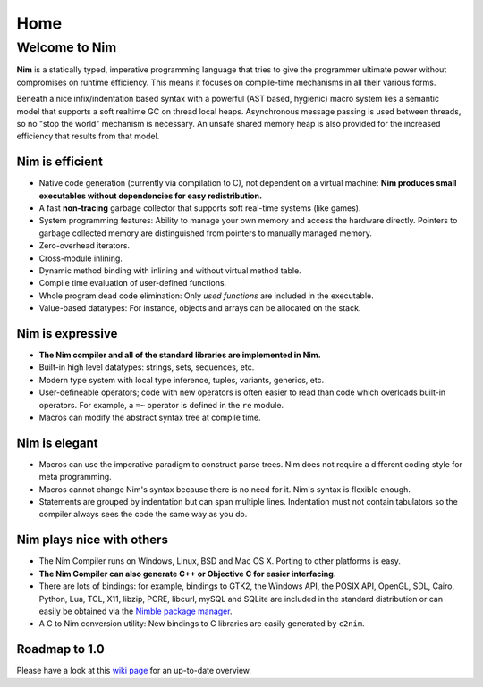 ====
Home
====

Welcome to Nim
--------------

**Nim** is a statically typed, imperative
programming language that tries to give the programmer ultimate power without
compromises on runtime efficiency. This means it focuses on compile-time
mechanisms in all their various forms.

Beneath a nice infix/indentation based syntax with a
powerful (AST based, hygienic) macro system lies a semantic model that supports
a soft realtime GC on thread local heaps. Asynchronous message passing is used
between threads, so no "stop the world" mechanism is necessary. An unsafe
shared memory heap is also provided for the increased efficiency that results
from that model.


Nim is efficient
================

* Native code generation (currently via compilation to C), not dependent on a
  virtual machine: **Nim produces small executables without dependencies
  for easy redistribution.**
* A fast **non-tracing** garbage collector that supports soft
  real-time systems (like games).
* System programming features: Ability to manage your own memory and access the
  hardware directly. Pointers to garbage collected memory are distinguished
  from pointers to manually managed memory.
* Zero-overhead iterators.
* Cross-module inlining.
* Dynamic method binding with inlining and without virtual method table.
* Compile time evaluation of user-defined functions.
* Whole program dead code elimination: Only *used functions* are included in
  the executable.
* Value-based datatypes: For instance, objects and arrays can be allocated on
  the stack.


Nim is expressive
=================

* **The Nim compiler and all of the standard libraries are implemented in
  Nim.**
* Built-in high level datatypes: strings, sets, sequences, etc.
* Modern type system with local type inference, tuples, variants,
  generics, etc.
* User-defineable operators; code with new operators is often easier to read
  than code which overloads built-in operators. For example, a
  ``=~`` operator is defined in the ``re`` module.
* Macros can modify the abstract syntax tree at compile time.


Nim is elegant
==============

* Macros can use the imperative paradigm to construct parse trees. Nim
  does not require a different coding style for meta programming.
* Macros cannot change Nim's syntax because there is no need for it.
  Nim's syntax is flexible enough.
* Statements are grouped by indentation but can span multiple lines.
  Indentation must not contain tabulators so the compiler always sees
  the code the same way as you do.


Nim plays nice with others
==========================

* The Nim Compiler runs on Windows, Linux, BSD and Mac OS X.
  Porting to other platforms is easy.
* **The Nim Compiler can also generate C++ or Objective C for easier
  interfacing.**
* There are lots of bindings: for example, bindings to GTK2, the Windows API,
  the POSIX API, OpenGL, SDL, Cairo, Python, Lua, TCL, X11, libzip, PCRE,
  libcurl, mySQL and SQLite are included in the standard distribution or
  can easily be obtained via the
  `Nimble package manager <https://github.com/nim-lang/nimble>`_.
* A C to Nim conversion utility: New bindings to C libraries are easily
  generated by ``c2nim``.


Roadmap to 1.0
==============

Please have a look at
this `wiki page <https://github.com/nim-lang/Nim/wiki/Roadmap>`_ for
an up-to-date overview.
